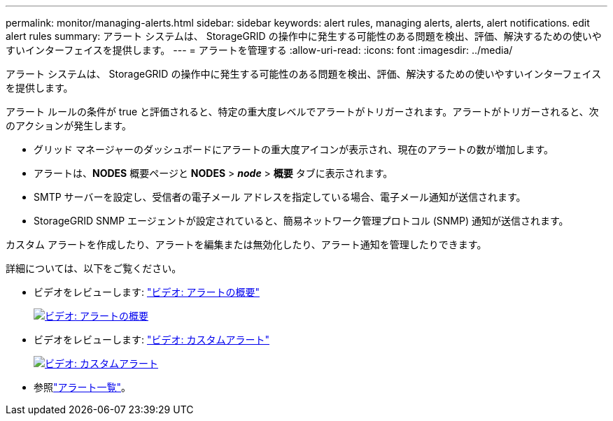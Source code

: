 ---
permalink: monitor/managing-alerts.html 
sidebar: sidebar 
keywords: alert rules, managing alerts, alerts, alert notifications. edit alert rules 
summary: アラート システムは、 StorageGRID の操作中に発生する可能性のある問題を検出、評価、解決するための使いやすいインターフェイスを提供します。 
---
= アラートを管理する
:allow-uri-read: 
:icons: font
:imagesdir: ../media/


[role="lead"]
アラート システムは、 StorageGRID の操作中に発生する可能性のある問題を検出、評価、解決するための使いやすいインターフェイスを提供します。

アラート ルールの条件が true と評価されると、特定の重大度レベルでアラートがトリガーされます。アラートがトリガーされると、次のアクションが発生します。

* グリッド マネージャーのダッシュボードにアラートの重大度アイコンが表示され、現在のアラートの数が増加します。
* アラートは、*NODES* 概要ページと *NODES* > *_node_* > *概要* タブに表示されます。
* SMTP サーバーを設定し、受信者の電子メール アドレスを指定している場合、電子メール通知が送信されます。
* StorageGRID SNMP エージェントが設定されていると、簡易ネットワーク管理プロトコル (SNMP) 通知が送信されます。


カスタム アラートを作成したり、アラートを編集または無効化したり、アラート通知を管理したりできます。

詳細については、以下をご覧ください。

* ビデオをレビューします: https://netapp.hosted.panopto.com/Panopto/Pages/Viewer.aspx?id=2eea81c5-8323-417f-b0a0-b1ff008506c1["ビデオ: アラートの概要"^]
+
[link=https://netapp.hosted.panopto.com/Panopto/Pages/Viewer.aspx?id=2eea81c5-8323-417f-b0a0-b1ff008506c1]
image::../media/video-screenshot-alert-overview-118.png[ビデオ: アラートの概要]

* ビデオをレビューします: https://netapp.hosted.panopto.com/Panopto/Pages/Viewer.aspx?id=54af90c4-9a38-4136-9621-b1ff008604a3["ビデオ: カスタムアラート"^]
+
[link=https://netapp.hosted.panopto.com/Panopto/Pages/Viewer.aspx?id=54af90c4-9a38-4136-9621-b1ff008604a3]
image::../media/video-screenshot-alert-create-custom-118.png[ビデオ: カスタムアラート]

* 参照link:alerts-reference.html["アラート一覧"]。

